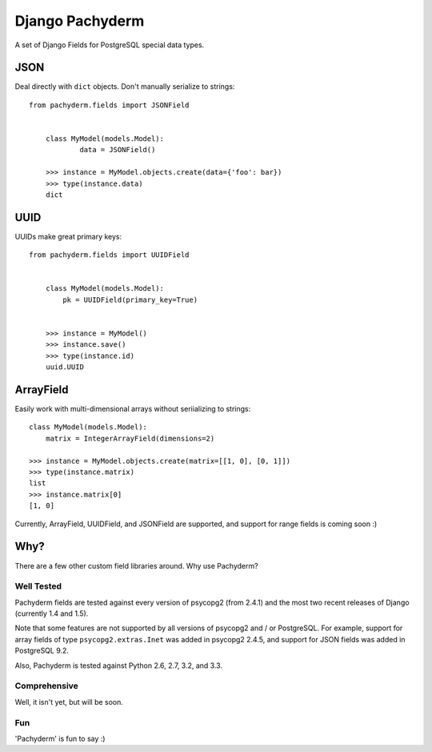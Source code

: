 Django Pachyderm
================

.. image:: https://secure.travis-ci.org/chrislawlor/django-pachyderm.png?branch=master
    :alt: Build Status
    :target: https://travis-ci.org/chrislawlor/django-pachyderm

A set of Django Fields for PostgreSQL special data types.


JSON
----

Deal directly with ``dict`` objects. Don't manually serialize to strings::

    from pachyderm.fields import JSONField


	class MyModel(models.Model):
		data = JSONField()

	>>> instance = MyModel.objects.create(data={'foo': bar})
	>>> type(instance.data)
	dict


UUID
----

UUIDs make great primary keys::


    from pachyderm.fields import UUIDField


	class MyModel(models.Model):
	    pk = UUIDField(primary_key=True)


	>>> instance = MyModel()
	>>> instance.save()
	>>> type(instance.id)
	uuid.UUID


ArrayField
----------

Easily work with multi-dimensional arrays without seriializing to strings::

	class MyModel(models.Model):
	    matrix = IntegerArrayField(dimensions=2)

	>>> instance = MyModel.objects.create(matrix=[[1, 0], [0, 1]])
	>>> type(instance.matrix)
	list
	>>> instance.matrix[0]
	[1, 0]

Currently, ArrayField, UUIDField, and JSONField are supported, and support for
range fields is coming soon :)

Why?
----

There are a few other custom field libraries around. Why use Pachyderm?

Well Tested
~~~~~~~~~~~

Pachyderm fields are tested against every version of psycopg2 (from 2.4.1) and the most
two recent releases of Django (currently 1.4 and 1.5).

Note that some features are not supported by all versions of psycopg2 and / or
PostgreSQL. For example, support for array fields of type ``psycopg2.extras.Inet`` 
was added in psycopg2 2.4.5, and support for JSON fields was added in PostgreSQL
9.2.

Also, Pachyderm is tested against Python 2.6, 2.7, 3.2, and 3.3.


Comprehensive
~~~~~~~~~~~~~

Well, it isn't yet, but will be soon.


Fun
~~~

'Pachyderm' is fun to say :)
